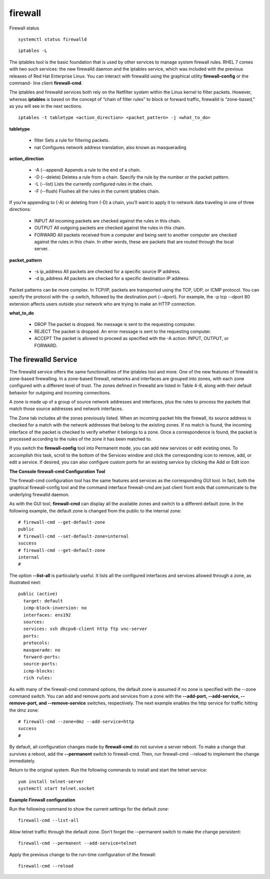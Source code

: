############
firewall
############

Firewall status

::

   systemctl status firewalld


::

   iptables -L

The iptables tool is the basic foundation that is used by other services to manage system
firewall rules. RHEL 7 comes with two such services: the new firewalld daemon and the
iptables service, which was included with the previous releases of Red Hat Enterprise Linux.
You can interact with firewalld using the graphical utility **firewall-config** or the command-
line client **firewall-cmd**.

The iptables and firewalld services both rely on the Netfilter system within the Linux kernel
to filter packets. However, whereas **iptables** is based on the concept of “chain of filter rules” to
block or forward traffic, firewalld is “zone-based,” as you will see in the next sections.

::

   iptables -t tabletype <action_direction> <packet_pattern> -j <what_to_do>

**tabletype**

   * filter  Sets a rule for filtering packets.
   * nat  Configures network address translation, also known as masquerading

**action_direction**

   * -A (--append)  Appends a rule to the end of a chain.
   * -D (--delete)  Deletes a rule from a chain. Specify the rule by the number or the packet pattern.
   * -L (--list)  Lists the currently configured rules in the chain.
   * -F (--flush)  Flushes all the rules in the current iptables chain.

If you’re appending to (-A) or deleting from (-D) a chain, you’ll want to apply it to
network data traveling in one of three directions:

   * INPUT  All incoming packets are checked against the rules in this chain.
   * OUTPUT  All outgoing packets are checked against the rules in this chain.
   * FORWARD  All packets received from a computer and being sent to another computer are checked against the rules in this chain. 
     In other words, these are packets that are routed through the local server.

**packet_pattern**

   * \-s ip_address  All packets are checked for a specific source IP address.
   * \-d ip_address  All packets are checked for a specific destination IP address.

Packet patterns can be more complex. In TCP/IP, packets are transported using the
TCP, UDP, or ICMP protocol. You can specify the protocol with the -p switch, followed by
the destination port (--dport). For example, the -p tcp --dport 80 extension affects users
outside your network who are trying to make an HTTP connection.

**what_to_do**

   * DROP  The packet is dropped. No message is sent to the requesting computer.
   * REJECT  The packet is dropped. An error message is sent to the requesting computer.
   * ACCEPT  The packet is allowed to proceed as specified with the -A action: INPUT, OUTPUT, or FORWARD.


The firewalld Service
------------------------

The firewalld service offers the same functionalities of the iptables tool and more. One
of the new features of firewalld is zone-based firewalling. In a zone-based firewall, networks
and interfaces are grouped into zones, with each zone configured with a different level of
trust. The zones defined in firewalld are listed in Table 4-8, along with their default behavior
for outgoing and incoming connections.

A zone is made up of a group of source network addresses and interfaces, plus
the rules to process the packets that match those source addresses and network
interfaces.

.. image:: images/rhel_zones_firewalld.png


The Zone tab includes all the zones previously listed. 
When an incoming packet hits the firewall, its source address is checked for a match with the network addresses
that belong to the existing zones. If no match is found, the incoming interface of the packet
is checked to verify whether it belongs to a zone. Once a correspondence is found, the
packet is processed according to the rules of the zone it has been matched to.

If you switch the **firewall-config** tool into Permanent mode, you can add new services
or edit existing ones. To accomplish this task, scroll to the bottom of the Services window
and click the corresponding icon to remove, add, or edit a service. If desired, you can also
configure custom ports for an existing service by clicking the Add or Edit icon


**The Console firewall-cmd Configuration Tool**

The firewall-cmd configuration tool has the same features and services as the corresponding
GUI tool. In fact, both the graphical firewall-config tool and the command interface
firewall-cmd are just client front ends that communicate to the underlying firewalld daemon.


As with the GUI tool, **firewall-cmd** can display all the available zones and switch to a
different default zone. In the following example, the default zone is changed from the public
to the internal zone:

::

   # firewall-cmd --get-default-zone
   public
   # firewall-cmd --set-default-zone=internal
   success
   # firewall-cmd --get-default-zone
   internal
   #

The option **--list-all** is particularly useful. It lists all the configured interfaces and
services allowed through a zone, as illustrated next:

::

   public (active)
     target: default
     icmp-block-inversion: no
     interfaces: ens192
     sources: 
     services: ssh dhcpv6-client http ftp vnc-server
     ports: 
     protocols: 
     masquerade: no
     forward-ports: 
     source-ports: 
     icmp-blocks: 
     rich rules: 

As with many of the firewall-cmd command options, the default zone is assumed if no zone is specified with the --zone command switch.
You can add and remove ports and services from a zone with the **--add-port, --add-service, --remove-port, and --remove-service**
switches, respectively. 
The next example enables the http service for traffic hitting the dmz zone:

::

   # firewall-cmd --zone=dmz --add-service=http
   success
   #

By default, all configuration changes made by **firewall-cmd** do not survive a server
reboot. To make a change that survives a reboot, add the **--permanent** switch to firewall-cmd. 
Then, run firewall-cmd --reload to implement the change immediately.



Return to the original system. Run the following commands to install and start the telnet service:

::

   yum install telnet-server
   systemctl start telnet.socket


**Example Firewall configuration**

Run the following command to show the current settings for the default zone:

::

   firewall-cmd --list-all

Allow telnet traffic through the default zone. Don’t forget the --permanent switch to make the change persistent:

::

   firewall-cmd --permanent --add-service=telnet

Apply the previous change to the run-time configuration of the firewall:

::

   firewall-cmd --reload